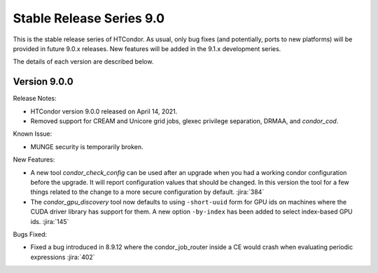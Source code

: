 Stable Release Series 9.0
=========================

This is the stable release series of HTCondor. As usual, only bug fixes
(and potentially, ports to new platforms) will be provided in future
9.0.x releases. New features will be added in the 9.1.x development
series.

The details of each version are described below.

Version 9.0.0
-------------

Release Notes:

- HTCondor version 9.0.0 released on April 14, 2021.

- Removed support for CREAM and Unicore grid jobs, glexec privilege separation, DRMAA, and *condor_cod*.

Known Issue:

- MUNGE security is temporarily broken.

New Features:

- A new tool *condor_check_config* can be used after an upgrade when you had a working
  condor configuration before the upgrade. It will report configuration values that should be changed.
  In this version the tool for a few things related to the change to a more secure configuration by default.
  :jira:`384`

- The *condor_gpu_discovery* tool now defaults to using ``-short-uuid`` form for GPU ids on machines
  where the CUDA driver library has support for them. A new option ``-by-index`` has been added
  to select index-based GPU ids.
  :jira:`145`


Bugs Fixed:

- Fixed a bug introduced in 8.9.12 where the condor_job_router inside a CE would crash when
  evaluating periodic expressions
  :jira:`402`

